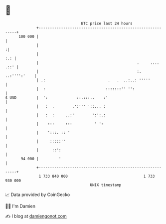 * 👋

#+begin_example
                                     BTC price last 24 hours                    
                 +------------------------------------------------------------+ 
         100 000 |                                                            | 
                 |                                                           :| 
                 |                                                        :.: | 
                 |                                            .     .... .::' | 
                 |                                            :. ..:'''':'    | 
                 | .:                            .   .  ..:..: '''''          | 
                 |  :                           :::::::'' '':                 | 
   $ USD         |  ':             ::.:::..    :'                             | 
                 |   :  .        .':''' '::... :                              | 
                 |   :  :     ..:'        ':':.:                              | 
                 |    :::     :::          ' ':                               | 
                 |    ':::. :: '                                              | 
                 |     :::::''                                                | 
                 |      ::':                                                  | 
          94 000 |         '                                                  | 
                 +------------------------------------------------------------+ 
                  1 733 840 000                                  1 733 930 000  
                                         UNIX timestamp                         
#+end_example
📈 Data provided by CoinGecko

🧑‍💻 I'm Damien

✍️ I blog at [[https://www.damiengonot.com][damiengonot.com]]
